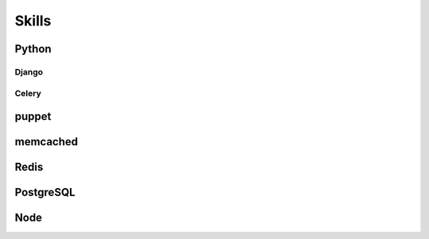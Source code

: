 ======
Skills
======


######
Python
######



******
Django
******



******
Celery
******



######
puppet
######



#########
memcached
#########



#####
Redis
#####



##########
PostgreSQL
##########



####
Node
####



